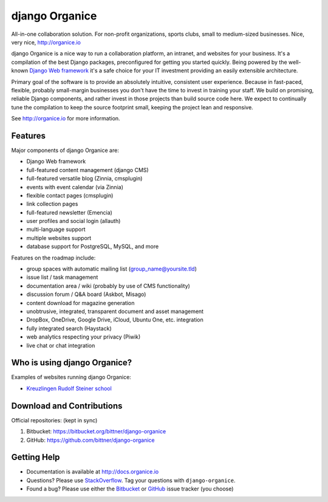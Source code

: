 ===============
django Organice
===============

All-in-one collaboration solution.  For non-profit organizations, sports clubs, small to medium-sized businesses.
Nice, very nice, http://organice.io

django Organice is a nice way to run a collaboration platform, an intranet, and websites for your business.
It's a compilation of the best Django packages, preconfigured for getting you started quickly.  Being powered by
the well-known `Django Web framework`_ it's a safe choice for your IT investment providing an easily extensible
architecture.

Primary goal of the software is to provide an absolutely intuitive, consistent user experience.  Because in fast-paced,
flexible, probably small-margin businesses you don't have the time to invest in training your staff.  We build on
promising, reliable Django components, and rather invest in those projects than build source code here.  We expect to
continually tune the compilation to keep the source footprint small, keeping the project lean and responsive.

See http://organice.io for more information.

Features
========

Major components of django Organice are:

- Django Web framework
- full-featured content management (django CMS)
- full-featured versatile blog (Zinnia, cmsplugin)
- events with event calendar (via Zinnia)
- flexible contact pages (cmsplugin)
- link collection pages
- full-featured newsletter (Emencia)
- user profiles and social login (allauth)
- multi-language support
- multiple websites support
- database support for PostgreSQL, MySQL, and more

Features on the roadmap include:

- group spaces with automatic mailing list (group_name@yoursite.tld)
- issue list / task management
- documentation area / wiki (probably by use of CMS functionality)
- discussion forum / Q&A board (Askbot, Misago)
- content download for magazine generation
- unobtrusive, integrated, transparent document and asset management
- DropBox, OneDrive, Google Drive, iCloud, Ubuntu One, etc. integration
- fully integrated search (Haystack)
- web analytics respecting your privacy (Piwik)
- live chat or chat integration

Who is using django Organice?
=============================

Examples of websites running django Organice:

- `Kreuzlingen Rudolf Steiner school`_

Download and Contributions
==========================

Official repositories: (kept in sync)

1. Bitbucket: https://bitbucket.org/bittner/django-organice
#. GitHub: https://github.com/bittner/django-organice

Getting Help
============

- Documentation is available at http://docs.organice.io
- Questions? Please use StackOverflow_. Tag your questions with ``django-organice``.
- Found a bug? Please use either the Bitbucket_ or GitHub_ issue tracker (you choose)


.. _`Django Web framework`: https://www.djangoproject.com/
.. _`Kreuzlingen Rudolf Steiner school`: http://www.rssk.ch/
.. _StackOverflow: http://stackoverflow.com/questions/tagged/django-organice
.. _Bitbucket: https://bitbucket.org/bittner/django-organice/issues
.. _GitHub: https://github.com/bittner/django-organice/issues
